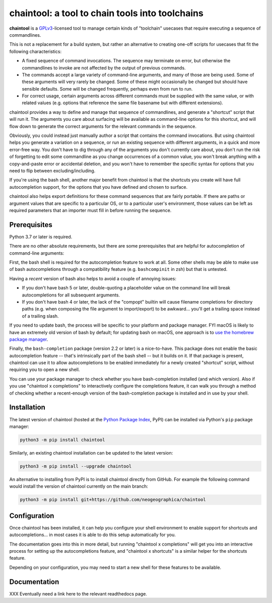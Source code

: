 .. _header_section:

chaintool: a tool to chain tools into toolchains
===============================================================

.. image:: http://img.shields.io/pypi/v/chaintool.svg
    :target: https://pypi.python.org/pypi/chaintool
    :alt: current version

.. image:: https://img.shields.io/pypi/pyversions/chaintool.svg
    :target: https://www.python.org/
    :alt: supported Python versions

.. _blurb_section:

**chaintool** is a GPLv3_-licensed tool to manage certain kinds of "toolchain" usecases that require executing a sequence of commandlines.

This is not a replacement for a build system, but rather an alternative to creating one-off scripts for usecases that fit the following characteristics:

- A fixed sequence of command invocations. The sequence may terminate on error, but otherwise the commandlines to invoke are not affected by the output of previous commands.
- The commands accept a large variety of command-line arguments, and many of those are being used. Some of these arguments will very rarely be changed. Some of these might occasionally be changed but should have sensible defaults. Some will be changed frequently, perhaps even from run to run.
- For correct usage, certain arguments across different commands must be supplied with the same value, or with related values (e.g. options that reference the same file basename but with different extensions).

chaintool provides a way to define and manage that sequence of commandlines, and generate a "shortcut" script that will run it. The arguments you care about surfacing will be available as command-line options for this shortcut, and will flow down to generate the correct arguments for the relevant commands in the sequence.

Obviously, you could instead just manually author a script that contains the command invocations. But using chaintool helps you generate a variation on a sequence, or run an existing sequence with different arguments, in a quick and more error-free way. You don't have to dig through any of the arguments you don't currently care about, you don't run the risk of forgetting to edit some commandline as you change occurrences of a common value, you won't break anything with a copy-and-paste error or accidental deletion, and you won't have to remember the specific syntax for options that you need to flip between excluding/including.

If you're using the bash shell, another major benefit from chaintool is that the shortcuts you create will have full autocompletion support, for the options that you have defined and chosen to surface.

chaintool also helps export definitions for these command sequences that are fairly portable. If there are paths or argument values that are specific to a particular OS, or to a particular user's environment, those values can be left as required parameters that an importer must fill in before running the sequence.

.. _GPLv3: http://www.gnu.org/copyleft/gpl.html


.. _prerequisites_section:

Prerequisites
-------------

Python 3.7 or later is required.

There are no other absolute requirements, but there are some prerequisites that are helpful for autocompletion of command-line arguments:

First, the bash shell is required for the autocompletion feature to work at all. Some other shells may be able to make use of bash autocompletions through a compatibility feature (e.g. ``bashcompinit`` in zsh) but that is untested.

Having a *recent* version of bash also helps to avoid a couple of annoying issues:

- If you don't have bash 5 or later, double-quoting a placeholder value on the command line will break autocompletions for all subsequent arguments.
- If you don't have bash 4 or later, the lack of the "compopt" builtin will cause filename completions for directory paths (e.g. when composing the file argument to import/export) to be awkward... you'll get a trailing space instead of a trailing slash.

If you need to update bash, the process will be specific to your platform and package manager. FYI macOS is likely to have an extremely old version of bash by default; for updating bash on macOS, one approach is to `use the homebrew package manager`_.

Finally, the ``bash-completion`` package (version 2.2 or later) is a nice-to-have. This package does not enable the basic autocompletion feature -- that's intrinsically part of the bash shell -- but it builds on it. If that package is present, chaintool can use it to allow autocompletions to be enabled immediately for a newly created "shortcut" script, without requiring you to open a new shell.

You can use your package manager to check whether you have bash-completion installed (and which version). Also if you use "chaintool x completions" to interactively configure the completions feature, it can walk you through a method of checking whether a recent-enough version of the bash-completion package is installed and in use by your shell.

.. _use the homebrew package manager: https://itnext.io/upgrading-bash-on-macos-7138bd1066ba

.. _installation_section:

Installation
------------

The latest version of chaintool (hosted at the `Python Package Index`_, PyPI) can be installed via Python's ``pip`` package manager:

.. code-block:: none

    python3 -m pip install chaintool

Similarly, an existing chaintool installation can be updated to the latest version:

.. code-block:: none

    python3 -m pip install --upgrade chaintool

An alternative to installing from PyPI is to install chaintool directly from GitHub. For example the following command would install the version of chaintool currently on the main branch:

.. code-block:: none

    python3 -m pip install git+https://github.com/neogeographica/chaintool

.. _Python Package Index: https://pypi.org/project/chaintool

.. _configuration_section:

Configuration
-------------

Once chaintool has been installed, it can help you configure your shell environment to enable support for shortcuts and autocompletions... in most cases it is able to do this setup automatically for you.

The documentation goes into this in more detail, but running "chaintool x completions" will get you into an interactive process for setting up the autocompletions feature, and "chaintool x shortcuts" is a similar helper for the shortcuts feature.

Depending on your configuration, you may need to start a new shell for these features to be available.

.. _documentation_section:

Documentation
-------------

XXX Eventually need a link here to the relevant readthedocs page.

